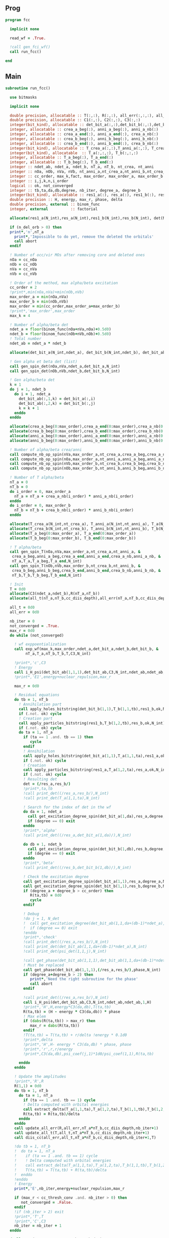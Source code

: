 ** Prog
#+begin_src f90 :comments org :tangle fcc.irp.f
program fcc

  implicit none

  read_wf = .True.

  !call gen_fci_wf()
  call run_fcc()

end
#+end_src

** Main
#+begin_src f90 :comments org :tangle fcc.irp.f
subroutine run_fcc()

  use bitmasks
  
  implicit none

  double precision, allocatable :: T(:,:), R(:,:), all_err(:,:,:), all_t(:,:,:)
  double precision, allocatable :: C1(:,:), C2(:,:), C3(:,:)
  integer(bit_kind), allocatable :: det_bit_a(:,:),det_bit_b(:,:),det_bit_ab(:,:,:)
  integer, allocatable :: crea_a_beg(:), anni_a_beg(:), anni_a_nb(:)
  integer, allocatable :: crea_a_end(:), anni_a_end(:), crea_a_nb(:)
  integer, allocatable :: crea_b_beg(:), anni_b_beg(:), anni_b_nb(:)
  integer, allocatable :: crea_b_end(:), anni_b_end(:), crea_b_nb(:)
  integer(bit_kind), allocatable :: T_crea_a(:,:),T_anni_a(:,:), T_crea_b(:,:), T_anni_b(:,:)
  integer(bit_kind), allocatable  :: T_a(:,:,:), T_b(:,:,:)
  integer, allocatable :: T_a_beg(:), T_a_end(:)
  integer, allocatable :: T_b_beg(:), T_b_end(:)
  integer :: ndet_ab, ndet_a, ndet_b, nT_a, nT_b, nt_crea, nt_anni
  integer :: nOa, nOb, nVa, nVb, nt_anni_a,nt_crea_a,nt_anni_b,nt_crea_b
  integer :: cc_order, max_k,fact, max_order, max_order_a, max_order_b
  integer :: i,j,k,n,i_order
  logical :: ok, not_converged
  integer :: tb,ta,da,db,degree, nb_iter, degree_a, degree_b
  integer(bit_kind), allocatable :: res1_a(:), res_a(:), res1_b(:), res_b(:), det(:)
  double precision :: H, energy, max_r, phase, delta
  double precision, external :: binom_func
  integer, external          :: factorial
  
  allocate(res1_a(N_int),res_a(N_int),res1_b(N_int),res_b(N_int), det(N_int))

  if (n_del_orb > 0) then
  print*,'n',nT_a
    print*,'Impossible to do yet, remove the deleted the orbitals'
    call abort
  endif

  ! Number of occ/vir MOs after removing core and deleted ones
  nOa = cc_nOa
  nOb = cc_nOb
  nVa = cc_nVa
  nVb = cc_nVb

  ! Order of the method, max alpha/beta excitation
  cc_order = 2 
  !print*,min(nOa,nVa)+min(nOb,nVb)
  max_order_a = min(nOa,nVa)
  max_order_b = min(nOb,nVb)
  max_order = min(cc_order,max_order_a+max_order_b)
  !print*,'max_order',max_order
  max_k = 4

  ! Number of alpha/beta det
  ndet_a = floor(binom_func(nOa+nVa,nOa)+0.5d0)
  ndet_b = floor(binom_func(nOb+nVb,nOb)+0.5d0)
  ! Total number
  ndet_ab = ndet_a * ndet_b

  allocate(det_bit_a(N_int,ndet_a), det_bit_b(N_int,ndet_b), det_bit_ab(N_int,2,ndet_ab))
  
  ! Gen alpha et beta det (list)
  call gen_spin_det(nOa,nVa,ndet_a,det_bit_a,N_int)
  call gen_spin_det(nOb,nVb,ndet_b,det_bit_b,N_int)
  
  ! Gen alpha/beta det
  k = 1
  do j = 1, ndet_b
    do i = 1, ndet_a
      det_bit_ab(:,1,k) = det_bit_a(:,i)
      det_bit_ab(:,2,k) = det_bit_b(:,j)
      k = k + 1
    enddo
  enddo
  
  allocate(crea_a_beg(0:max_order),crea_a_end(0:max_order),crea_a_nb(0:max_order))
  allocate(crea_b_beg(0:max_order),crea_b_end(0:max_order),crea_b_nb(0:max_order))
  allocate(anni_a_beg(0:max_order),anni_a_end(0:max_order),anni_a_nb(0:max_order))
  allocate(anni_b_beg(0:max_order),anni_b_end(0:max_order),anni_b_nb(0:max_order))
  
  ! Number of alpha/beta crea/anni
  call compute_nb_op_spin(nVa,max_order_a,nt_crea_a,crea_a_beg,crea_a_nb,crea_a_end)
  call compute_nb_op_spin(nOa,max_order_a,nt_anni_a,anni_a_beg,anni_a_nb,anni_a_end)
  call compute_nb_op_spin(nVb,max_order_b,nt_crea_b,crea_b_beg,crea_b_nb,crea_b_end)
  call compute_nb_op_spin(nOb,max_order_b,nt_anni_b,anni_b_beg,anni_b_nb,anni_b_end)

  ! Number of T alpha/beta
  nT_a = 0
  nT_b = 0
  do i_order = 0, max_order_a
    nT_a = nT_a + crea_a_nb(i_order) * anni_a_nb(i_order)
  enddo
  do i_order = 0, max_order_b
    nT_b = nT_b + crea_b_nb(i_order) * anni_b_nb(i_order)
  enddo

  allocate(T_crea_a(N_int,nt_crea_a), T_anni_a(N_int,nt_anni_a), T_a(N_int,2,nT_a))
  allocate(T_crea_b(N_int,nt_crea_b), T_anni_b(N_int,nt_anni_b), T_b(N_int,2,nT_b), T(nT_a,nT_b))
  allocate(T_a_beg(0:max_order_a), T_a_end(0:max_order_a))
  allocate(T_b_beg(0:max_order_b), T_b_end(0:max_order_b))

  ! T alpha/beta 
  call gen_spin_T(nOa,nVa,max_order_a,nt_crea_a,nt_anni_a, &
   crea_a_beg,anni_a_beg,crea_a_end,anni_a_end,crea_a_nb,anni_a_nb, &
   nT_a,T_a,T_a_beg,T_a_end,N_int)
  call gen_spin_T(nOb,nVb,max_order_b,nt_crea_b,nt_anni_b, &
   crea_b_beg,anni_b_beg,crea_b_end,anni_b_end,crea_b_nb,anni_b_nb, &
   nT_b,T_b,T_b_beg,T_b_end,N_int)

  ! Init
  T = 0d0
  allocate(C3(ndet_a,ndet_b),R(nT_a,nT_b))
  allocate(all_t(nT_a,nT_b,cc_diis_depth),all_err(nT_a,nT_b,cc_diis_depth))
  
  all_t = 0d0
  all_err = 0d0

  nb_iter = 0
  not_converged = .True.
  max_r = 0d0
  do while (not_converged)

    ! wf exppoentialization
    call exp_wf(max_k,max_order,ndet_a,det_bit_a,ndet_b,det_bit_b, &
         nT_a,T_a,nT_b,T_b,T,C3,N_int)

    !print*,'c',C3
    ! Energy
    call i_H_psi(det_bit_ab(1,1,1),det_bit_ab,C3,N_int,ndet_ab,ndet_ab,1,energy)
    !print*,'E1',energy+nuclear_repulsion,max_r
    
    max_r = 0d0
    
    ! Residual equations
    do tb = 1, nT_b
      ! Annihilation part
      call apply_holes_bitstring(det_bit_b(1,1),T_b(1,1,tb),res1_b,ok,N_int)
      if (.not. ok) cycle
      ! Creation part
      call apply_particles_bitstring(res1_b,T_b(1,2,tb),res_b,ok,N_int)
      if (.not. ok) cycle
      do ta = 1, nT_a
        if (ta == 1 .and. tb == 1) then
           cycle
        endif
        ! Annihilation
        call apply_holes_bitstring(det_bit_a(1,1),T_a(1,1,ta),res1_a,ok,N_int)
        if (.not. ok) cycle
        ! Creation
        call apply_particles_bitstring(res1_a,T_a(1,2,ta),res_a,ok,N_int)
        if (.not. ok) cycle
        ! Resulting det
        det = (/res_a,res_b/)
        !print*,ta,tb
        !call print_det((/res_a,res_b/),N_int)
        !call print_det(T_a(1,1,ta),N_int)

        ! Search for the index of det in the wf
        do da = 1, ndet_a
          call get_excitation_degree_spin(det_bit_a(1,da),res_a,degree,N_int)
          if (degree == 0) exit
        enddo
        !print*,'alpha'
        !call print_det((/res_a,det_bit_a(1,da)/),N_int)
        
        do db = 1, ndet_b
          call get_excitation_degree_spin(det_bit_b(1,db),res_b,degree,N_int)
          if (degree == 0) exit
        enddo
        !print*,'beta'
        !call print_det((/res_b,det_bit_b(1,db)/),N_int)

        ! Check the excitation degree
        call get_excitation_degree_spin(det_bit_a(1,1),res_a,degree_a,N_int)
        call get_excitation_degree_spin(det_bit_b(1,1),res_b,degree_b,N_int)
        if (degree_a + degree_b > cc_order) then
           R(ta,tb) = 0d0
           cycle
        endif

        ! Debug
        !do j = 1, N_det
        !  call get_excitation_degree(det_bit_ab(1,1,da+(db-1)*ndet_a),psi_det(1,1,j),degree,N_int) 
        !  if (degree == 0) exit
        !enddo
        !print*,'check'
        !call print_det((/res_a,res_b/),N_int)
        !call print_det(det_bit_ab(1,1,da+(db-1)*ndet_a),N_int)
        !call print_det(psi_det(1,1,j),N_int)
  
        !call get_phase(det_bit_ab(1,1,1),det_bit_ab(1,1,da+(db-1)*ndet_a),phase,N_int)
        ! Must be replaced
        call get_phase(det_bit_ab(1,1,1),(/res_a,res_b/),phase,N_int)
        if (degree_a+degree_b > 2) then
           print*,'Need the right subroutine for the phase'
           call abort
        endif

        !call print_det((/res_a,res_b/),N_int)
        call i_H_psi(det,det_bit_ab,C3,N_int,ndet_ab,ndet_ab,1,H)
        !print*,'H',H,energy*C3(da,db),T(ta,tb)
        R(ta,tb) = (H - energy * C3(da,db)) * phase
        ! Max elem
        if (dabs(R(ta,tb)) > max_r) then
           max_r = dabs(R(ta,tb))
        endif
        !T(ta,tb) = T(ta,tb) + r/delta !energy * 0.1d0
        !print*,delta
        !print*,'H',H- energy * C3(da,db) * phase, phase
        !print*,'r',r,r/energy
        !print*,C3(da,db),psi_coef(j,1)*1d0/psi_coef(1,1),R(ta,tb)
  
      enddo
    enddo

    ! Update the amplitudes
    !print*,'R',R
    R(1,1) = 0d0
    do tb = 1, nT_b
      do ta = 1, nT_a
        if (ta == 1 .and. tb == 1) cycle
        ! Delta computed with orbital energies
        call extract_delta(T_a(1,1,ta),T_a(1,2,ta),T_b(1,1,tb),T_b(1,2,tb),delta,N_int)
        R(ta,tb) = R(ta,tb)/delta
      enddo
    enddo
    call update_all_err(R,all_err,nT_a*nT_b,cc_diis_depth,nb_iter+1)
    call update_all_t(T,all_t,nT_a*nT_b,cc_diis_depth,nb_iter+1)
    call diis_cc(all_err,all_t,nT_a*nT_b,cc_diis_depth,nb_iter+1,T)
    
    !do tb = 1, nT_b
    !  do ta = 1, nT_a
    !    if (ta == 1 .and. tb == 1) cycle
    !    ! Delta computed with orbital energies
    !    call extract_delta(T_a(1,1,ta),T_a(1,2,ta),T_b(1,1,tb),T_b(1,2,tb),delta,N_int)
    !    T(ta,tb) = T(ta,tb) + R(ta,tb)/delta
    !  enddo
    !enddo
    ! Energy
    print*,'E',nb_iter,energy+nuclear_repulsion,max_r
    
    if (max_r < cc_thresh_conv .and. nb_iter > 0) then
       not_converged = .False.
    endif
    !if (nb_iter > 2) exit
    !print*,'T',T
    !print*,'C',C3
    nb_iter = nb_iter + 1
  enddo

  deallocate(res1_a,res_a,res1_b,res_b,det)
  deallocate(crea_a_beg,crea_a_end,crea_a_nb)
  deallocate(crea_b_beg,crea_b_end,crea_b_nb)
  deallocate(anni_a_beg,anni_a_end,anni_a_nb)
  deallocate(anni_b_beg,anni_b_end,anni_b_nb)
  deallocate(T_crea_a, T_anni_a, T_a)
  deallocate(T_crea_b, T_anni_b, T_b, T)
  deallocate(T_a_beg, T_a_end)
  deallocate(T_b_beg, T_b_end)
  deallocate(C3,R)
  deallocate(all_t,all_err)
  deallocate(det_bit_a, det_bit_b, det_bit_ab)

  
end
#+end_src

** Apply holes
#+begin_src f90 :comments org :tangle fcc.irp.f
subroutine apply_holes_bitstring(spin_det,h_bitstring,res,ok,Nint)

  use bitmasks
  
  implicit none

  BEGIN_DOC
  ! h_bitstring must be a integer containing some 1 where electrons have to
  ! be annihilate
  END_DOC

  ! Anni
  ! Apply
  !0001010  1110101
  !1111110  1111110
  !         1110100  
  !1110100 (not anni) and det
 
  !test
  !0001010 1110101
  !1110110 1110110
  !
  !0001000 1110111 (not anni) or det
  !        0001000 not((not anni) or det)

  integer, intent(in)            :: Nint
  integer(bit_kind), intent(in)  :: spin_det(Nint), h_bitstring(Nint)
  integer(bit_kind), intent(out) :: res(Nint)
  logical, intent(out)           :: ok

  integer                        :: i

  ok = .True.
  do i = 1, Nint
    res(i) = iand(not(h_bitstring(i)),spin_det(i))
    if (not(ior(not(h_bitstring(i)),spin_det(i))) /= 0) then
      ok = .False.
    endif
  enddo  
  
end
#+end_src

** Apply particles
#+begin_src f90 :comments org :tangle fcc.irp.f
subroutine apply_particles_bitstring(spin_det,p_bitstring,res,ok,Nint)

  use bitmasks
  
  implicit none

  BEGIN_DOC
  ! p_bitstring must be a integer containing some 1 where electrons have to
  ! be annihilate
  END_DOC

  ! Crea
  ! Apply
  ! 0001010
  ! 1100000
  ! 1101010 crea or det
  !
  ! Test
  ! 0001010
  ! 1101000
  ! 0001000 crea and det

  integer, intent(in)            :: Nint
  integer(bit_kind), intent(in)  :: spin_det(Nint), p_bitstring(Nint)
  integer(bit_kind), intent(out) :: res(Nint)
  logical, intent(out)           :: ok

  integer                        :: i

  ok = .True.
  do i = 1, Nint
    res(i) = ior(p_bitstring(i),spin_det(i))
    if (iand(p_bitstring(i),spin_det(i)) /= 0) then
      ok = .False.
    endif
  enddo

end
 #+end_src
 
** Gen spin det
#+begin_src f90 :comments org :tangle fcc.irp.f
subroutine gen_spin_det(nOs,nVs,ndet_s,det_bit_s,Nint)

  use bitmasks
  
  implicit none

  integer, intent(in)            :: nOs,nVs,ndet_s,Nint
  integer(bit_kind), intent(out) :: det_bit_s(Nint,ndet_s)
  integer, allocatable           :: det_s(:,:), tmp(:)

  integer :: i,j,k
  
  allocate(det_s(nOs+nVs,ndet_s))
  allocate(tmp(mo_num))
  
  ! Gen alpha/beta det (list)
  call gen_k_in_n(nOs,nOs+nVs,1,ndet_s,det_s)

  ! List to bistring of alpha/beta det
  do i = 1, ndet_s
    do j = 1, n_core_orb
       tmp(j) = list_core(j)
    enddo
    k = 1 + n_core_orb
    do j = 1, nOs+nVs
       if (det_s(j,i) == 1) then
        tmp(k) = j + n_core_orb
        k = k + 1
      endif
    enddo
    call list_to_bitstring(det_bit_s(1,i),tmp,k-1,Nint)
  enddo

  deallocate(det_s,tmp)
  
end
#+end_src

** Nb op spin
#+begin_src f90 :comments org :tangle fcc.irp.f
subroutine compute_nb_op_spin(nOs,max_order,nt_op_s,op_s_beg,op_s_nb,op_s_end)

  implicit none

  integer, intent(in)        :: nOs, max_order
  integer, intent(out)       :: nt_op_s, op_s_beg(0:max_order), op_s_nb(0:max_order), op_s_end(0:max_order)

  integer                    :: i_order
  double precision, external :: binom_func
  
  nt_op_s  = 0
  op_s_beg = 0
  op_s_nb  = 0
  op_s_end = 0

  do i_order = 0, max_order 
    op_s_beg(i_order) = nt_op_s+1
    op_s_nb(i_order)  = floor(binom_func(nOs,i_order)+0.5d0)
    nt_op_s           = nt_op_s + op_s_nb(i_order)
    op_s_end(i_order) = op_s_beg(i_order) + op_s_nb(i_order) - 1
  enddo
  
end
#+end_src

** Gen spin T
#+begin_src f90 :comments org :tangle fcc.irp.f
subroutine gen_spin_T(nOs,nVs,max_order,nt_crea_s,nt_anni_s, &
   crea_s_beg,anni_s_beg,crea_s_end,anni_s_end,crea_s_nb,anni_s_nb, &
   nT_s,T_s,T_s_beg,T_s_end,Nint)

  use bitmasks
  
  implicit none

  integer, intent(in)            :: nOs, nVs, nT_s, max_order, Nint, nt_crea_s, nt_anni_s
  integer, intent(in)            :: anni_s_beg(0:max_order), crea_s_beg(0:max_order)
  integer, intent(in)            :: anni_s_end(0:max_order), crea_s_end(0:max_order)
  integer, intent(in)            :: anni_s_nb(0:max_order), crea_s_nb(0:max_order)
  integer(bit_kind), intent(out) :: T_s(Nint,2,nT_s)
  integer, intent(out)           :: T_s_beg(0:max_order), T_s_end(0:max_order)

  integer, allocatable           :: det_anni(:,:), det_crea(:,:), tmp(:), t_anni(:,:), t_crea(:,:)
  integer(bit_kind), allocatable :: T_anni_s(:,:), T_crea_s(:,:)
  integer                        :: i,j,k,i_order

  ! Gen the alpha/beta parts of the excitations and convert them to bistring
  allocate(det_anni(nOs,nt_anni_s),det_crea(nVs,nt_crea_s))
  do i_order = 0, max_order
    !print*,'i_order',i_order
    allocate(t_anni(nVs,anni_s_nb(i_order)),t_crea(nOs,anni_s_nb(i_order)))
    call gen_k_in_n(i_order,nOs,anni_s_beg(i_order),nt_anni_s,det_anni)
    call gen_k_in_n(i_order,nVs,crea_s_beg(i_order),nt_crea_s,det_crea)
    deallocate(t_anni,t_crea)
  enddo

  !do i = 1, nt_crea_s
  !  print*,i
  !  print*,det_crea(:,i)
  !  print*,''
  !enddo
  !call abort

  allocate(T_anni_s(Nint,nt_anni_s), T_crea_s(Nint,nt_crea_s))
  allocate(tmp(mo_num))

  ! List of int to bitstrings
  do i = 1, nt_anni_s
    k = 1
    do j = 1, nOs
      if (det_anni(j,i) == 1) then
        tmp(k) = j + n_core_orb
        k = k + 1
      endif
    enddo
    call list_to_bitstring(T_anni_s(1,i),tmp,k-1,N_int)
    ! Debug
    !print*,'anni',i
    !call print_det_one_dimension(T_anni_s(1,i),N_int)
  enddo
  do i = 1, nt_crea_s
    k = 1
    do j = 1, nVs
      if (det_crea(j,i) == 1) then
        tmp(k) = j + n_core_orb + nOs
        k = k + 1
      endif
    enddo
    call list_to_bitstring(T_crea_s(1,i),tmp,k-1,N_int)
    ! Debug
    !print*,'crea',i
    !call print_det_one_dimension(T_crea_s(1,i),N_int)
  enddo

  ! gather anni and crea alpha
  k = 1
  do i_order = 0, max_order
    T_s_beg(i_order) = k
    do j = anni_s_beg(i_order), anni_s_end(i_order)
      do i = crea_s_beg(i_order), crea_s_end(i_order)
        T_s(:,1,k) = T_anni_s(:,j)
        T_s(:,2,k) = T_crea_s(:,i)
        ! Debug
        !print*,i_order
        !call print_det(T_s(1,1,k),N_int)
        k = k + 1
      enddo
    enddo
    T_s_end(i_order) = k-1
  enddo

  deallocate(det_anni,det_crea,T_anni_s,T_crea_s,tmp)
  
end
#+end_src

** Exp wf
#+begin_src f90 :comments org :tangle fcc.irp.f
subroutine exp_wf(max_k,max_order,ndet_a,det_bit_a,ndet_b,det_bit_b, &
     nT_a,T_a,nT_b,T_b,T,C3,Nint)

  use bitmasks
  
  implicit none

  integer, intent(in)            :: max_k,max_order,ndet_a, ndet_b, nT_a, nT_b, Nint
  integer(bit_kind), intent(in)  :: T_a(Nint,2,nT_a), T_b(Nint,2,nT_b)
  integer(bit_kind), intent(in)  :: det_bit_a(Nint,ndet_a), det_bit_b(Nint,ndet_b)
  double precision, intent(in)   :: T(nT_a,nT_b)
  
  double precision, intent(out)  :: C3(ndet_a,ndet_b)
  
  double precision, allocatable  :: C1(:,:), C2(:,:)
  integer(bit_kind), allocatable :: res1_a(:), res_a(:), res1_b(:), res_b(:)
  integer                        :: i,j,k,ta,tb,da,db,fact,exc_a,exc_b,degree,i_order
  integer                        :: degree_a, degree_b
  integer, external              :: factorial
  logical                        :: ok
  double precision               :: phase

  allocate(C1(ndet_a,ndet_b),C2(ndet_a,ndet_b))

  ! Init
  C1 = 0d0
  C3 = 0d0
  C1(1,1) = 1d0
  C3(1,1) = 1d0
  !print*,'c',C3
  !print*,'t',T

  allocate(res1_a(Nint),res_a(Nint),res1_b(Nint),res_b(Nint))

  do k = 1, max_k
    
    ! Init
    C2 = 0d0
    do db = 1, ndet_b
      do da = 1, ndet_a
        do tb = 1, nT_b
          do ta = 1, nT_a
        
            ! Apply exc and check
            ! Annihilation part
            call apply_holes_bitstring(det_bit_b(1,db),T_b(1,1,tb),res1_b,ok,Nint)
            if (.not. ok) cycle
            ! Creation part
            call apply_particles_bitstring(res1_b,T_b(1,2,tb),res_b,ok,Nint)
            if (.not. ok) cycle
            ! Annihilation
            call apply_holes_bitstring(det_bit_a(1,da),T_a(1,1,ta),res1_a,ok,Nint)
            if (.not. ok) cycle
            ! Creation
            call apply_particles_bitstring(res1_a,T_a(1,2,ta),res_a,ok,Nint)
            if (.not. ok) cycle
            
            call get_excitation_degree_spin(det_bit_b(1,db),res_b(1),degree_b,Nint)
            call get_excitation_degree_spin(det_bit_a(1,da),res_a(1),degree_a,Nint)
            !print*,'degree',degree_a,degree_b
            if (degree_a + degree_b > max_order .or. degree_a + degree_b == 0) cycle

            
            ! Search res_a in det_a
            ok = .False.
            do i = 1, ndet_a
              call get_excitation_degree_spin(det_bit_a(1,i),res_a(1),degree,Nint)
              if (degree == 0) then
                exc_a = i
                ok = .True.
                exit
              endif
            enddo
            if (.not. ok) then
              print*,'No 0 degree exc in wf a',ta
              call print_det_one_dimension(res_a,Nint)
              print*,''
              call print_det(T_a(1,1,ta),Nint)
              call abort
            endif
         
            ! Search res_b in det_b
            ok = .False.
            do i = 1, ndet_b
              call get_excitation_degree_spin(det_bit_b(1,i),res_b(1),degree,Nint)
              if (degree == 0) then
                exc_b = i
                ok = .True.
                exit
              endif
            enddo
            if (.not. ok) then
              print*,'No 0 degree exc in wf b'
              call print_det_one_dimension(res_b,Nint)
              print*,''
              call abort
            endif

            ! Phase
            ! TODO: phase for arbitrary degree of exc
            call get_phase((/det_bit_a(1,da),det_bit_b(1,db)/),(/res_a,res_b/),phase,Nint)
            !print*,'phase',phase
            ! Debug
            !print*,i_order,ta,tb
            !print*,exc_a,exc_b,T(ta,tb),C1(da,db)
            !call print_det(T_a(1,1,ta),Nint)
            !call print_det(T_b(1,1,tb),Nint)
            !print*,'det'
            !call print_det((/det_bit_a(1,da),det_bit_b(1,db)/),Nint)
            !call print_det((/res_a,res_b/),Nint)
            !print*,'p',phase
            C2(exc_a,exc_b) = C2(exc_a,exc_b) + C1(da,db) * T(ta,tb) * phase
          enddo
        enddo
      enddo
    enddo

    ! update
    fact = factorial(k)
    !print*,'f',fact
    !print*,'&',c3
    !print*,'2',c2
    C3(:,:) = C3(:,:) + C2(:,:) * 1d0/dble(fact)
    !print*,'&&',c3
    C1 = C2
    !call abort
  enddo
  
  deallocate(C1,C2,res1_a,res_a,res1_b,res_b)

end
#+end_src

** Residue
#+begin_src f90 :comments org :tangle fcc.irp.f
subroutine compute_residue()

  implicit none


  
end
#+end_src

** Extract e orb
#+begin_src f90 :comments org :tangle fcc.irp.f
subroutine extract_delta(anni_a,crea_a,anni_b,crea_b,delta,Nint)

  use bitmasks
  
  implicit none

  BEGIN_DOC
  ! Compute the delta_i...a... based on the annihilation/excitation determinants
  END_DOC

  integer, intent(in) :: Nint
  integer(bit_kind), intent(in) :: anni_a(Nint), crea_a(Nint)
  integer(bit_kind), intent(in) :: anni_b(Nint), crea_b(Nint)
  double precision, intent(out) :: delta
  integer, allocatable :: orb_list(:,:)
  integer :: i,j,idx,nb(2)

  allocate(orb_list(Nint*bit_kind_size,2))

  delta = 0d0

  !call print_det((/anni_a,anni_b/),Nint)
  call bitstring_to_list_ab((/anni_a,anni_b/), orb_list, nb, Nint)
  !print*,'anni a',orb_list(:,1)
  !print*,'anni b',orb_list(:,2)
  
  do j = 1, 2
    do i = 1, nb(j)
      idx = orb_list(i,j)
      if (idx == 0) exit
      !print*,'o',orb_list(i,j)
      delta = delta + fock_matrix_mo(idx,idx)
    enddo
  enddo
  
  call bitstring_to_list_ab((/crea_a,crea_b/), orb_list, nb, Nint)
  !print*,'crea',orb_list
  do j = 1, 2
    do i = 1, nb(j)
      idx = orb_list(i,j)
      if (idx == 0) exit
      !print*,'v',orb_list(i,j)
      delta = delta - fock_matrix_mo(idx,idx)
    enddo
  enddo
  
  deallocate(orb_list) 

end
#+end_src
